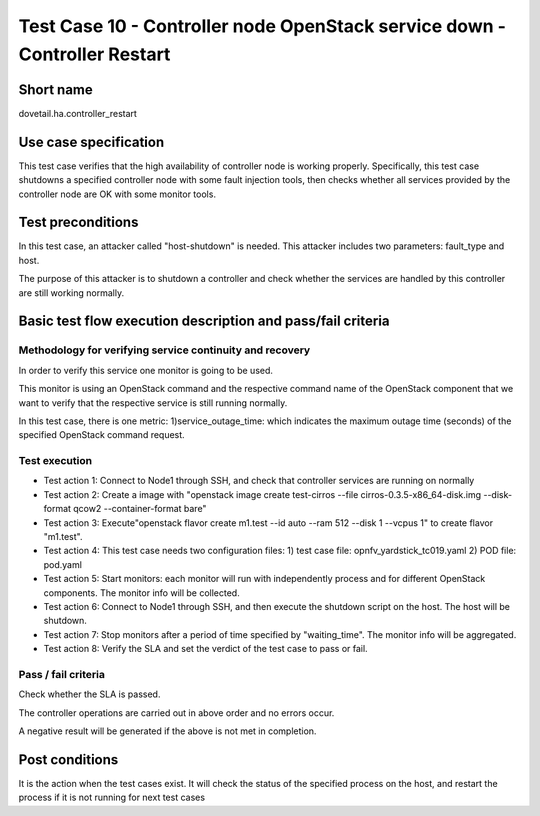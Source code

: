 ---------------------------------------------------------------------------
Test Case 10 - Controller node OpenStack service down - Controller Restart
---------------------------------------------------------------------------

Short name
----------

dovetail.ha.controller_restart

Use case specification
----------------------

This test case verifies that the high availability of controller node is working
properly.
Specifically, this test case shutdowns a specified controller node with some
fault injection tools, then checks whether all services provided by the
controller node are OK with some monitor tools.

Test preconditions
------------------

In this test case, an attacker called "host-shutdown" is needed.
This attacker includes two parameters: fault_type and host.

The purpose of this attacker is to shutdown a controller and check whether the
services are handled by this controller are still working normally.

Basic test flow execution description and pass/fail criteria
------------------------------------------------------------

Methodology for verifying service continuity and recovery
'''''''''''''''''''''''''''''''''''''''''''''''''''''''''

In order to verify this service one monitor is going to be used.

This monitor is using an OpenStack command and the respective command name of
the OpenStack component that we want to verify that the respective service is
still running normally.

In this test case, there is one metric: 1)service_outage_time: which indicates
the maximum outage time (seconds) of the specified OpenStack command request.

Test execution
''''''''''''''
* Test action 1: Connect to Node1 through SSH, and check that controller services
  are running on normally
* Test action 2: Create a image with "openstack image create test-cirros
  --file cirros-0.3.5-x86_64-disk.img --disk-format qcow2 --container-format bare"
* Test action 3: Execute"openstack flavor create m1.test --id auto --ram 512
  --disk 1 --vcpus 1" to create flavor "m1.test".
* Test action 4: This test case needs two configuration files:
  1) test case file: opnfv_yardstick_tc019.yaml
  2) POD file: pod.yaml
* Test action 5: Start monitors: each monitor will run with independently
  process and for different OpenStack components. The monitor info will be collected.
* Test action 6: Connect to Node1 through SSH, and then execute the shutdown script
  on the host. The host will be shutdown.
* Test action 7: Stop monitors after a period of time specified by "waiting_time".
  The monitor info will be aggregated.
* Test action 8: Verify the SLA and set the verdict of the test case to pass or fail.


Pass / fail criteria
''''''''''''''''''''

Check whether the SLA is passed.

The controller operations are carried out in above order and no errors occur.

A negative result will be generated if the above is not met in completion.

Post conditions
---------------

It is the action when the test cases exist.
It will check the status of the specified process on the host, and restart
the process if it is not running for next test cases
